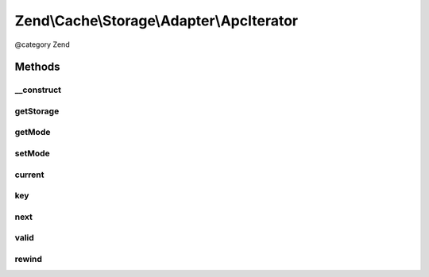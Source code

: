 .. /Cache/Storage/Adapter/ApcIterator.php generated using docpx on 01/15/13 05:29pm


Zend\\Cache\\Storage\\Adapter\\ApcIterator
******************************************


@category   Zend



Methods
=======

__construct
-----------

.. function:: __construct($storage, $baseIterator, $prefix)


    Constructor

    :param Apc $storage: 
    :param BaseApcIterator $baseIterator: 
    :param string $prefix: 



getStorage
----------

.. function:: getStorage()


    Get storage instance

    :rtype: Apc 



getMode
-------

.. function:: getMode()


    Get iterator mode

    :rtype: int Value of IteratorInterface::CURRENT_AS_*



setMode
-------

.. function:: setMode($mode)


    Set iterator mode

    :param int $mode: 

    :rtype: ApcIterator Fluent interface



current
-------

.. function:: current()


    Get current key, value or metadata.

    :rtype: mixed 



key
---

.. function:: key()


    Get current key

    :rtype: string 



next
----

.. function:: next()


    Move forward to next element

    :rtype: void 



valid
-----

.. function:: valid()


    Checks if current position is valid

    :rtype: bool 



rewind
------

.. function:: rewind()


    Rewind the Iterator to the first element.

    :rtype: void 





